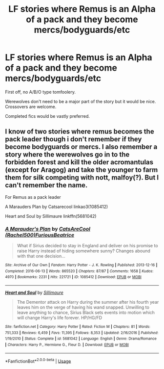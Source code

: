 #+TITLE: LF stories where Remus is an Alpha of a pack and they become mercs/bodyguards/etc

* LF stories where Remus is an Alpha of a pack and they become mercs/bodyguards/etc
:PROPERTIES:
:Author: Freshenstein
:Score: 0
:DateUnix: 1590530972.0
:DateShort: 2020-May-27
:FlairText: Request
:END:
First off, no A/B/O type tomfoolery.

Werewolves don't need to be a major part of the story but it would be nice. Crossovers are welcome.

Completed fics would be vastly preferred.


** I know of two stories where remus becomes the pack leader though i don't remember if they become bodyguards or mercs. I also remember a story where the werewolves go in to the forbidden forest and kill the older acromantulas (except for Aragog) and take the younger to farm them for silk competing with nott, malfoy(?). But I can't remember the name.

For Remus as a pack leader

A Marauders Plan by Catsarecool linkao3(1085412)

Heart and Soul by Sillimaure linkffn(5681042)
:PROPERTIES:
:Author: reddog44mag
:Score: 2
:DateUnix: 1590534464.0
:DateShort: 2020-May-27
:END:

*** [[https://archiveofourown.org/works/1085412][*/A Marauder's Plan/*]] by [[https://www.archiveofourown.org/users/Rachel500/pseuds/CatsAreCool/users/FuriousBeatrice/pseuds/FuriousBeatrice][/CatsAreCool (Rachel500)FuriousBeatrice/]]

#+begin_quote
  What if Sirius decided to stay in England and deliver on his promise to raise Harry instead of hiding somewhere sunny? Changes abound with that one decision...
#+end_quote

^{/Site/:} ^{Archive} ^{of} ^{Our} ^{Own} ^{*|*} ^{/Fandom/:} ^{Harry} ^{Potter} ^{-} ^{J.} ^{K.} ^{Rowling} ^{*|*} ^{/Published/:} ^{2013-12-16} ^{*|*} ^{/Completed/:} ^{2016-06-13} ^{*|*} ^{/Words/:} ^{865520} ^{*|*} ^{/Chapters/:} ^{87/87} ^{*|*} ^{/Comments/:} ^{1658} ^{*|*} ^{/Kudos/:} ^{4970} ^{*|*} ^{/Bookmarks/:} ^{2231} ^{*|*} ^{/Hits/:} ^{221721} ^{*|*} ^{/ID/:} ^{1085412} ^{*|*} ^{/Download/:} ^{[[https://archiveofourown.org/downloads/1085412/A%20Marauders%20Plan.epub?updated_at=1579064860][EPUB]]} ^{or} ^{[[https://archiveofourown.org/downloads/1085412/A%20Marauders%20Plan.mobi?updated_at=1579064860][MOBI]]}

--------------

[[https://www.fanfiction.net/s/5681042/1/][*/Heart and Soul/*]] by [[https://www.fanfiction.net/u/899135/Sillimaure][/Sillimaure/]]

#+begin_quote
  The Dementor attack on Harry during the summer after his fourth year leaves him on the verge of having his wand snapped. Unwilling to leave anything to chance, Sirius Black sets events into motion which will change Harry's life forever. HP/HG/FD
#+end_quote

^{/Site/:} ^{fanfiction.net} ^{*|*} ^{/Category/:} ^{Harry} ^{Potter} ^{*|*} ^{/Rated/:} ^{Fiction} ^{M} ^{*|*} ^{/Chapters/:} ^{81} ^{*|*} ^{/Words/:} ^{751,333} ^{*|*} ^{/Reviews/:} ^{6,459} ^{*|*} ^{/Favs/:} ^{11,395} ^{*|*} ^{/Follows/:} ^{8,353} ^{*|*} ^{/Updated/:} ^{2/16/2016} ^{*|*} ^{/Published/:} ^{1/19/2010} ^{*|*} ^{/Status/:} ^{Complete} ^{*|*} ^{/id/:} ^{5681042} ^{*|*} ^{/Language/:} ^{English} ^{*|*} ^{/Genre/:} ^{Drama/Romance} ^{*|*} ^{/Characters/:} ^{Harry} ^{P.,} ^{Hermione} ^{G.,} ^{Fleur} ^{D.} ^{*|*} ^{/Download/:} ^{[[http://www.ff2ebook.com/old/ffn-bot/index.php?id=5681042&source=ff&filetype=epub][EPUB]]} ^{or} ^{[[http://www.ff2ebook.com/old/ffn-bot/index.php?id=5681042&source=ff&filetype=mobi][MOBI]]}

--------------

*FanfictionBot*^{2.0.0-beta} | [[https://github.com/tusing/reddit-ffn-bot/wiki/Usage][Usage]]
:PROPERTIES:
:Author: FanfictionBot
:Score: 1
:DateUnix: 1590534484.0
:DateShort: 2020-May-27
:END:
